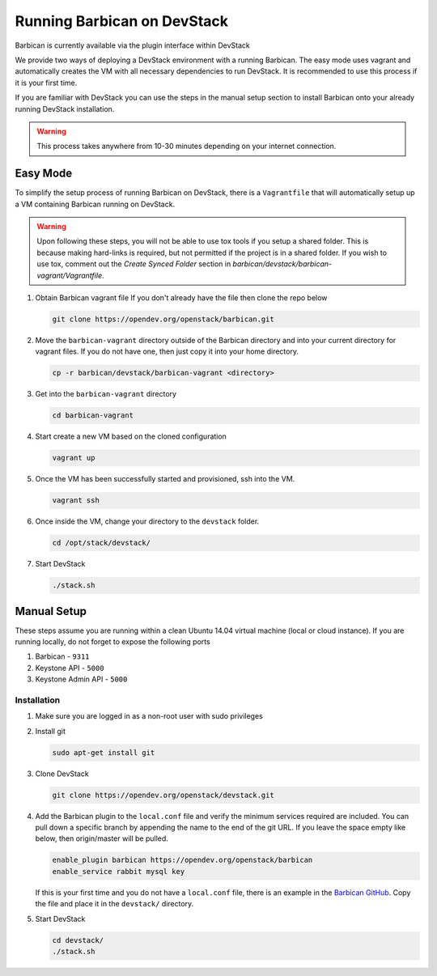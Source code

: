 Running Barbican on DevStack
============================

Barbican is currently available via the plugin interface within DevStack

We provide two ways of deploying a DevStack environment with a running
Barbican. The easy mode uses vagrant and automatically creates the VM
with all necessary dependencies to run DevStack. It is recommended to use
this process if it is your first time.

If you are familiar with DevStack you can use the steps in the manual
setup section to install Barbican onto your already running DevStack
installation.

.. warning::

    This process takes anywhere from 10-30 minutes depending on your internet
    connection.


Easy Mode
---------

To simplify the setup process of running Barbican on DevStack, there is a
``Vagrantfile`` that will automatically setup up a VM containing Barbican
running on DevStack.

.. warning::

    Upon following these steps, you will not be able to use tox tools
    if you setup a shared folder. This is because making hard-links is
    required, but not permitted if the project is in a shared folder.
    If you wish to use tox, comment out the `Create Synced Folder`
    section in `barbican/devstack/barbican-vagrant/Vagrantfile`.

1. Obtain Barbican vagrant file
   If you don't already have the file then clone the repo below

   .. code-block:: bash

       git clone https://opendev.org/openstack/barbican.git

2. Move the ``barbican-vagrant`` directory outside of the Barbican directory
   and into your current directory for vagrant files. If you do not have one,
   then just copy it into your home directory.

   .. code-block:: bash

       cp -r barbican/devstack/barbican-vagrant <directory>

3. Get into the ``barbican-vagrant`` directory

   .. code-block:: bash

       cd barbican-vagrant

4. Start create a new VM based on the cloned configuration

   .. code-block:: bash

       vagrant up

5. Once the VM has been successfully started and provisioned, ssh into the VM.

   .. code-block:: bash

       vagrant ssh

6. Once inside the VM, change your directory to the ``devstack`` folder.

   .. code-block:: bash

       cd /opt/stack/devstack/

7. Start DevStack

   .. code-block:: bash

       ./stack.sh


Manual Setup
------------

These steps assume you are running within a clean Ubuntu 14.04 virtual
machine (local or cloud instance). If you are running locally, do not forget
to expose the following ports

#. Barbican - ``9311``
#. Keystone API - ``5000``
#. Keystone Admin API - ``5000``

Installation
~~~~~~~~~~~~

1. Make sure you are logged in as a non-root user with sudo privileges

2. Install git

   .. code-block:: bash

       sudo apt-get install git

3. Clone DevStack

   .. code-block:: bash

       git clone https://opendev.org/openstack/devstack.git

4. Add the Barbican plugin to the ``local.conf`` file and verify the minimum
   services required are included. You can pull down a specific branch by
   appending the name to the end of the git URL. If you leave the space empty
   like below, then origin/master will be pulled.

   .. code-block:: ini

       enable_plugin barbican https://opendev.org/openstack/barbican
       enable_service rabbit mysql key

   If this is your first time and you do not have a ``local.conf`` file, there
   is an example in the `Barbican GitHub
   <https://github.com/openstack/barbican/tree/master/devstack>`_.
   Copy the file and place it in the ``devstack/`` directory.

5. Start DevStack

   .. code-block:: bash

       cd devstack/
       ./stack.sh
